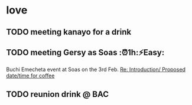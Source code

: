 * love
** TODO meeting kanayo for a drink
    SCHEDULED: <2018-01-27 Sat 07:30>
    :PROPERTIES:
    :CREATED:  [2018-01-16 Tue 10:08]
    :END:

** TODO meeting Gersy as Soas :⏰1h:⚡Easy:
   SCHEDULED: <2018-02-16 Fri>

Buchi Emecheta event at Soas on the 3rd Feb.
[[mu4e:msgid:DA4D3F7A-6F63-41A4-BFFE-573C456C67D6@digitalbackbooks.com][Re: Introduction/ Proposed date/time for coffee]]

** TODO reunion drink @ BAC
   SCHEDULED: <2018-02-03 Sat 19:00>
